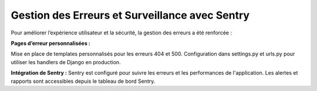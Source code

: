 Gestion des Erreurs et Surveillance avec Sentry
==============================================
Pour améliorer l’expérience utilisateur et la sécurité, la gestion des erreurs a été renforcée :

**Pages d’erreur personnalisées :**

Mise en place de templates personnalisés pour les erreurs 404 et 500.
Configuration dans settings.py et urls.py pour utiliser les handlers de Django en production.

**Intégration de Sentry :** Sentry est configuré pour suivre les erreurs et les performances de l'application.
Les alertes et rapports sont accessibles depuis le tableau de bord Sentry.
